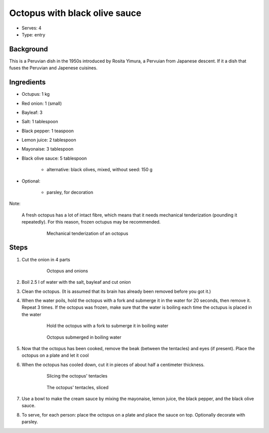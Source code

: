 Octopus with black olive sauce
==============================

.. figure:: _static/octopus_black_olive_sauce.png

- Serves: 4

- Type: entry


Background
----------
This is a Peruvian dish in the 1950s introduced by Rosita Yimura, a Pervuian from Japanese descent. If it a dish that fuses the Peruvian and Japenese cuisines.

Ingredients
-----------

- Octupus: 1 kg
- Red onion: 1 (small)
- Bayleaf: 3
- Salt: 1 tablespoon
- Black pepper: 1 teaspoon
- Lemon juice: 2 tablespoon
- Mayonaise: 3 tablespoon
- Black olive sauce: 5 tablespoon

    + alternative: black olives, mixed, without seed: 150 g

- Optional:

    + parsley, for decoration

Note:

    A fresh octopus has a lot of intact fibre, which means that it needs mechanical tenderization (pounding it repeatedly). For this reason, frozen octupus may be recommended.

	.. figure:: _static/octopus_mechanical_tenderization.png

		Mechanical tenderization of an octopus

Steps
-----
#. Cut the onion in 4 parts

	.. figure:: _static/octopus_with_onions.png

		Octopus and onions

#. Boil 2.5 l of water with the salt, bayleaf and cut onion
#. Clean the octopus. (It is assumed that its brain has already been removed before you got it.)
#. When the water poils, hold the octopus with a fork and submerge it in the water for 20 seconds, then remove it. Repeat 3 times. If the octopus was frozen, make sure that the water is boiling each time the octupus is placed in the water

	.. figure:: _static/octopus_submerged.png

		Hold the octopus with a fork to submerge it in boiling water

	.. figure:: _static/octopus_submerged.png

		Octopus submerged in boiling water

#. Now that the octopus has been cooked, remove the beak (between the tentacles) and eyes (if present). Place the octopus on a plate and let it cool
#. When the octopus has cooled down, cut it in pieces of about half a centimeter thickness.

	.. figure:: _static/octopus_cutting.png

		Slicing the octopus' tentacles

	.. figure:: _static/octopus_slices.png

		The octopus' tentacles, sliced

#. Use a bowl to make the cream sauce by mixing the mayonaise, lemon juice, the black pepper, and the black olive sauce.
#. To serve, for each person: place the octopus on a plate and place the sauce on top. Optionally decorate with parsley.






